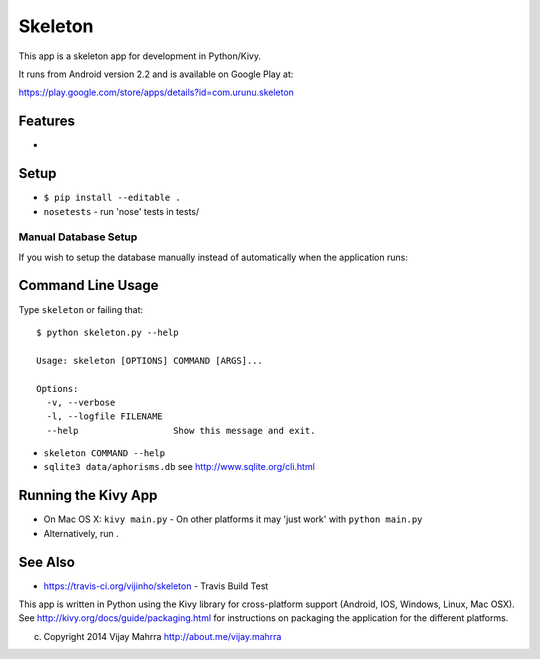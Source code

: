 Skeleton
========

This app is a skeleton app for development in Python/Kivy.

It runs from Android version 2.2 and is available on Google Play at:

https://play.google.com/store/apps/details?id=com.urunu.skeleton

Features
--------
-

Setup
-----

-  ``$ pip install --editable .``
-  ``nosetests`` - run 'nose' tests in tests/

Manual Database Setup
~~~~~~~~~~~~~~~~~~~~~
If you wish to setup the database manually instead of automatically when the
application runs:

Command Line Usage
------------------

Type ``skeleton`` or failing that:

::

    $ python skeleton.py --help 

    Usage: skeleton [OPTIONS] COMMAND [ARGS]...

    Options:
      -v, --verbose
      -l, --logfile FILENAME
      --help                  Show this message and exit.

-  ``skeleton COMMAND --help``
-  ``sqlite3 data/aphorisms.db`` see http://www.sqlite.org/cli.html

Running the Kivy App
--------------------

-  On Mac OS X: ``kivy main.py`` - On other platforms it may 'just work'
   with ``python main.py``
-  Alternatively, run .

See Also
--------

-  https://travis-ci.org/vijinho/skeleton - Travis Build Test

This app is written in Python using the Kivy library for
cross-platform support (Android, IOS, Windows, Linux, Mac OSX). See
http://kivy.org/docs/guide/packaging.html for instructions on packaging
the application for the different platforms.

(c) Copyright 2014 Vijay Mahrra http://about.me/vijay.mahrra
